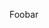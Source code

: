 #+BEGIN_COMMENT
.. title: Test
.. slug: test
.. date: 2017-12-26 17:31:36 UTC-05:00
.. tags: 
.. category: 
.. link: 
.. description: 
.. type: text
#+END_COMMENT


Foobar
